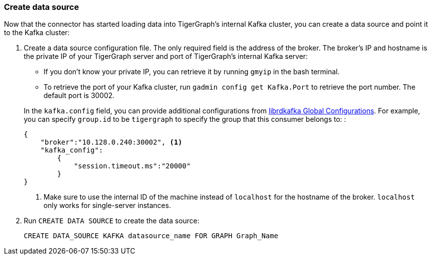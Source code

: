 === Create data source
Now that the connector has started loading data into TigerGraph's internal Kafka cluster, you can create a data source and point it to the Kafka cluster:

. Create a data source configuration file.
The only required field is the address of the broker.
The broker's IP and hostname is the private IP of your TigerGraph server and port of TigerGraph's internal Kafka server:
+
--
* If you don't know your private IP, you can retrieve it by running `gmyip` in the bash terminal.
* To retrieve the port of your Kafka cluster, run `gadmin config get Kafka.Port` to retrieve the port number.
The default port is 30002.
--
+
In the `kafka.config` field, you can provide additional configurations from https://docs.confluent.io/3.1.1/clients/librdkafka/CONFIGURATION_8md.html[librdkafka Global Configurations].
For example, you can specify `group.id` to be `tigergraph` to specify  the group that this consumer belongs to:
:
+
[.wrap,json]
----
{
    "broker":"10.128.0.240:30002", <1>
    "kafka_config":
        {
            "session.timeout.ms":"20000"
        }
}
----
<1> Make sure to use the internal ID of the machine instead of `localhost` for the hostname of the broker.
`localhost` only works for single-server instances.
. Run `CREATE DATA SOURCE` to create the data source:
+
[,gsql]
----
CREATE DATA_SOURCE KAFKA datasource_name FOR GRAPH Graph_Name
----